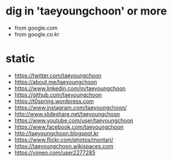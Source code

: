 * dig in 'taeyoungchoon' or more 

- from google.com
- from google.co.kr

* static

- https://twitter.com/taeyoungchoon
- https://about.me/taeyoungchoon
- https://www.linkedin.com/in/taeyoungchoon
- https://github.com/taeyoungchoon
- https://t0spring.wordpress.com
- https://www.instagram.com/taeyoungchoon/
- http://www.slideshare.net/taeyoungchoon
- https://www.youtube.com/user/taeyoungchoon
- https://www.facebook.com/taeyoungchoon
- http://taeyoungchoon.blogspot.kr
- https://www.flickr.com/photos/montari/
- https://taeyoungchoon.wikispaces.com
- https://vimeo.com/user2277285
